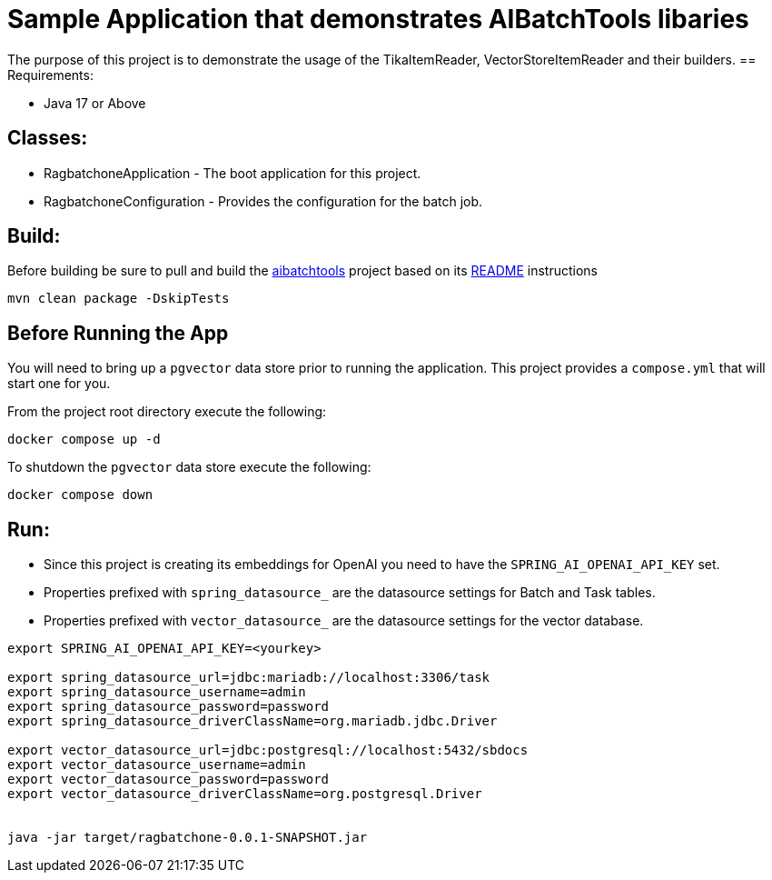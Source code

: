 = Sample Application that demonstrates AIBatchTools libaries

The purpose of this project is to demonstrate the usage of the TikaItemReader, VectorStoreItemReader and their builders.
== Requirements:

* Java 17 or Above

== Classes:

* RagbatchoneApplication - The boot application for this project.
* RagbatchoneConfiguration - Provides the configuration for the batch job.

== Build:

Before building be sure to pull and build the https://github.com/cppwfs/aibatchtools[aibatchtools] project based on its https://github.com/cppwfs/aibatchtools/blob/main/README.adoc[README] instructions
[source,shell]
----
mvn clean package -DskipTests
----

== Before Running the App
You will need to bring up a `pgvector` data store prior to running the application.  This project provides a `compose.yml` that will start one for you.

From the project root directory execute the following:
[source,shell]
```
docker compose up -d
```

To shutdown the `pgvector` data store execute the following:
```
docker compose down
```

== Run:

* Since this project is creating its embeddings for OpenAI you need to have the `SPRING_AI_OPENAI_API_KEY` set.
* Properties prefixed with `spring_datasource_` are the datasource settings for Batch and Task tables.
* Properties prefixed with `vector_datasource_` are the datasource settings for the vector database.

[source,shell]
----
export SPRING_AI_OPENAI_API_KEY=<yourkey>

export spring_datasource_url=jdbc:mariadb://localhost:3306/task
export spring_datasource_username=admin
export spring_datasource_password=password
export spring_datasource_driverClassName=org.mariadb.jdbc.Driver

export vector_datasource_url=jdbc:postgresql://localhost:5432/sbdocs
export vector_datasource_username=admin
export vector_datasource_password=password
export vector_datasource_driverClassName=org.postgresql.Driver


java -jar target/ragbatchone-0.0.1-SNAPSHOT.jar
----

